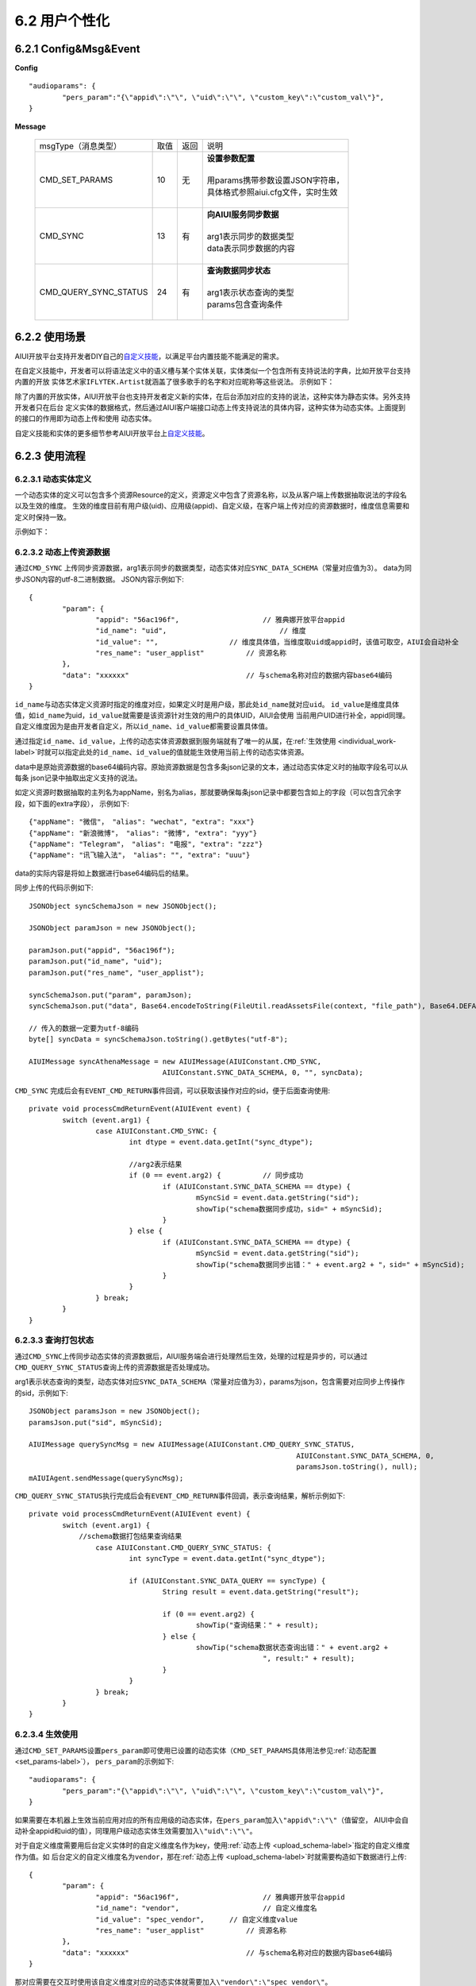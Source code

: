 6.2 用户个性化
==============

.. _individual-label:

6.2.1 Config&Msg&Event
----------------------

**Config**  ::

		"audioparams": {
			"pers_param":"{\"appid\":\"\", \"uid\":\"\", \"custom_key\":\"custom_val\"}",
		}

**Message**

    +---------------------------+---------+------+--------------------------------------------------------------------------------------------+
    |msgType（消息类型）        |  取值   | 返回 | | 说明                                                                                     |
    +---------------------------+---------+------+--------------------------------------------------------------------------------------------+
    |CMD_SET_PARAMS             |  10     |  无  | | **设置参数配置**                                                                         |
    |                           |         |      | |                                                                                          |
    |                           |         |      | | 用params携带参数设置JSON字符串，                                                         |
    |                           |         |      | | 具体格式参照aiui.cfg文件，实时生效                                                       |
    |                           |         |      | |                                                                                          |
    +---------------------------+---------+------+--------------------------------------------------------------------------------------------+
    |CMD_SYNC                   |  13     |  有  | | **向AIUI服务同步数据**                                                                   |
    |                           |         |      | |                                                                                          |
    |                           |         |      | | arg1表示同步的数据类型                                                                   |
    |                           |         |      | | data表示同步数据的内容                                                                   |
    |                           |         |      | |                                                                                          |
    +---------------------------+---------+------+--------------------------------------------------------------------------------------------+
    |CMD_QUERY_SYNC_STATUS      |  24     |  有  | | **查询数据同步状态**                                                                     |
    |                           |         |      | |                                                                                          |
    |                           |         |      | | arg1表示状态查询的类型                                                                   |
    |                           |         |      | | params包含查询条件                                                                       |
    |                           |         |      | |                                                                                          |
    +---------------------------+---------+------+--------------------------------------------------------------------------------------------+

	
6.2.2 使用场景
---------------

AIUI开放平台支持开发者DIY自己的\ `自定义技能 <http://aiui.xfyun.cn/info/guide#100>`_\ ，以满足平台内置技能不能满足的需求。

在自定义技能中，开发者可以将语法定义中的语义槽与某个实体关联，实体类似一个包含所有支持说法的字典，比如开放平台支持内置的开放
实体艺术家\ ``IFLYTEK.Artist``\ 就涵盖了很多歌手的名字和对应昵称等这些说法。
示例如下：

除了内置的开放实体，AIUI开放平台也支持开发者定义新的实体，在后台添加对应的支持的说法，这种实体为静态实体。另外支持开发者只在后台
定义实体的数据格式，然后通过AIUI客户端接口动态上传支持说法的具体内容，这种实体为动态实体。上面提到的接口的作用即为动态上传和使用
动态实体。

自定义技能和实体的更多细节参考AIUI开放平台上\ `自定义技能 <http://aiui.xfyun.cn/info/guide#100>`_\ 。

6.2.3 使用流程
---------------

6.2.3.1 动态实体定义
^^^^^^^^^^^^^^^^^^^^^

一个动态实体的定义可以包含多个资源Resource的定义，资源定义中包含了资源名称，以及从客户端上传数据抽取说法的字段名以及生效的维度。
生效的维度目前有用户级(uid)、应用级(appid)、自定义级，在客户端上传对应的资源数据时，维度信息需要和定义时保持一致。

示例如下：



.. _upload_schema-label:

6.2.3.2 动态上传资源数据
^^^^^^^^^^^^^^^^^^^^^^^^^

通过\ ``CMD_SYNC`` \ 上传同步资源数据，arg1表示同步的数据类型，动态实体对应\ ``SYNC_DATA_SCHEMA``\ （常量对应值为3）。
data为同步JSON内容的utf-8二进制数据。
JSON内容示例如下::

	{
		"param": {
			"appid": "56ac196f",			// 雅典娜开放平台appid
			"id_name": "uid",			    // 维度
			"id_value": "",                 // 维度具体值，当维度取uid或appid时，该值可取空，AIUI会自动补全
			"res_name": "user_applist"	    // 资源名称
		},
		"data": "xxxxxx"		            // 与schema名称对应的数据内容base64编码
	}

\ ``id_name``\ 与动态实体定义资源时指定的维度对应，如果定义时是用户级，那此处\ ``id_name``\ 就对应\ ``uid``\ 。
\ ``id_value``\ 是维度具体值，如\ ``id_name``\ 为uid，\ ``id_value``\ 就需要是该资源针对生效的用户的具体UID，AIUI会使用
当前用户UID进行补全，appid同理。自定义维度因为是由开发者自定义，所以\ ``id_name``\ 、\ ``id_value``\ 都需要设置具体值。


通过指定\ ``id_name``\ 、\ ``id_value``\ ，上传的动态实体资源数据到服务端就有了唯一的从属，在\ :ref:`生效使用 <individual_work-label>`\ 
时就可以指定此处的\ ``id_name``\ 、\ ``id_value``\ 的值就能生效使用当前上传的动态实体资源。

data中是原始资源数据的base64编码内容。原始资源数据是包含多条json记录的文本，通过动态实体定义时的抽取字段名可以从每条
json记录中抽取出定义支持的说法。

如定义资源时数据抽取的主列名为appName，别名为alias，那就要确保每条json记录中都要包含如上的字段（可以包含冗余字段，如下面的extra字段），
示例如下::

	{"appName": "微信"， "alias": "wechat", "extra": "xxx"}
	{"appName": "新浪微博"， "alias": "微博", "extra": "yyy"}
	{"appName": "Telegram"， "alias": "电报", "extra": "zzz"}
	{"appName": "讯飞输入法"， "alias": "", "extra": "uuu"}
	
data的实际内容是将如上数据进行base64编码后的结果。

同步上传的代码示例如下::

	JSONObject syncSchemaJson = new JSONObject();
				
	JSONObject paramJson = new JSONObject();
	
	paramJson.put("appid", "56ac196f");
	paramJson.put("id_name", "uid");
	paramJson.put("res_name", "user_applist");
	
	syncSchemaJson.put("param", paramJson);
	syncSchemaJson.put("data", Base64.encodeToString(FileUtil.readAssetsFile(context, "file_path"), Base64.DEFAULT));
	
	// 传入的数据一定要为utf-8编码
	byte[] syncData = syncSchemaJson.toString().getBytes("utf-8");
	
	AIUIMessage syncAthenaMessage = new AIUIMessage(AIUIConstant.CMD_SYNC, 
					AIUIConstant.SYNC_DATA_SCHEMA, 0, "", syncData);
					

\ ``CMD_SYNC`` \ 完成后会有\ ``EVENT_CMD_RETURN``\ 事件回调，可以获取该操作对应的sid，便于后面查询使用::

	private void processCmdReturnEvent(AIUIEvent event) {
		switch (event.arg1) {
			case AIUIConstant.CMD_SYNC: {
				int dtype = event.data.getInt("sync_dtype");
				
				//arg2表示结果
				if (0 == event.arg2) {		// 同步成功
					if (AIUIConstant.SYNC_DATA_SCHEMA == dtype) {
						mSyncSid = event.data.getString("sid");
						showTip("schema数据同步成功，sid=" + mSyncSid);
					} 
				} else {
					if (AIUIConstant.SYNC_DATA_SCHEMA == dtype) {
						mSyncSid = event.data.getString("sid");
						showTip("schema数据同步出错：" + event.arg2 + "，sid=" + mSyncSid);
					} 
				}
			} break;
		}
	}
					
						
6.2.3.3 查询打包状态
^^^^^^^^^^^^^^^^^^^^^^

通过\ ``CMD_SYNC``\ 上传同步动态实体的资源数据后，AIUI服务端会进行处理然后生效，处理的过程是异步的，可以通过\ ``CMD_QUERY_SYNC_STATUS``\ 
查询上传的资源数据是否处理成功。

arg1表示状态查询的类型，动态实体对应\ ``SYNC_DATA_SCHEMA``\ （常量对应值为3），params为json，包含需要对应同步上传操作的sid，示例如下::

	JSONObject paramsJson = new JSONObject();
	paramsJson.put("sid", mSyncSid);
		
	AIUIMessage querySyncMsg = new AIUIMessage(AIUIConstant.CMD_QUERY_SYNC_STATUS, 
									AIUIConstant.SYNC_DATA_SCHEMA, 0, 
									paramsJson.toString(), null);
	mAIUIAgent.sendMessage(querySyncMsg);
	
	
\ ``CMD_QUERY_SYNC_STATUS``\ 执行完成后会有\ ``EVENT_CMD_RETURN``\ 事件回调，表示查询结果，解析示例如下::

	private void processCmdReturnEvent(AIUIEvent event) {
		switch (event.arg1) {
		    //schema数据打包结果查询结果
			case AIUIConstant.CMD_QUERY_SYNC_STATUS: {	
				int syncType = event.data.getInt("sync_dtype");
				
				if (AIUIConstant.SYNC_DATA_QUERY == syncType) {
					String result = event.data.getString("result");
					
					if (0 == event.arg2) {
						showTip("查询结果：" + result);
					} else {
						showTip("schema数据状态查询出错：" + event.arg2 + 
								", result:" + result);
					}
				}
			} break;
		}
	}

.. _individual_work-label:
						
6.2.3.4 生效使用
^^^^^^^^^^^^^^^^^

通过\ ``CMD_SET_PARAMS``\ 设置\ ``pers_param``\ 即可使用已设置的动态实体（\ ``CMD_SET_PARAMS``\ 具体用法参见\ :ref:`动态配置 <set_params-label>`），
\ ``pers_param``\ 的示例如下::

	"audioparams": {
		"pers_param":"{\"appid\":\"\", \"uid\":\"\", \"custom_key\":\"custom_val\"}",
	}	

如果需要在本机器上生效当前应用对应的所有应用级的动态实体，在\ ``pers_param``\ 加入\ ``\"appid\":\"\"``\ （值留空，
AIUI中会自动补全appid和uid的值），同理用户级动态实体生效需要加入\ ``\"uid\":\"\"``\。

对于自定义维度需要用后台定义实体时的自定义维度名作为key，使用\ :ref:`动态上传 <upload_schema-label>`\ 指定的自定义维度作为值。如
后台定义的自定义维度名为\ ``vendor``\ ，那在\ :ref:`动态上传 <upload_schema-label>`\ 时就需要构造如下数据进行上传::

	{
		"param": {
			"appid": "56ac196f",			// 雅典娜开放平台appid
			"id_name": "vendor",			// 自定义维度名
			"id_value": "spec_vendor",      // 自定义维度value
			"res_name": "user_applist"	    // 资源名称
		},
		"data": "xxxxxx"		            // 与schema名称对应的数据内容base64编码
	}

那对应需要在交互时使用该自定义维度对应的动态实体就需要加入\ ``\"vendor\":\"spec_vendor\"``\ 。


除了通过\ ``CMD_SET_PARAMS``\ 设置\ ``pers_param``\ ，也可以在\ :ref:`写入音频 <data_write-label>`\ 时设置该参数。



